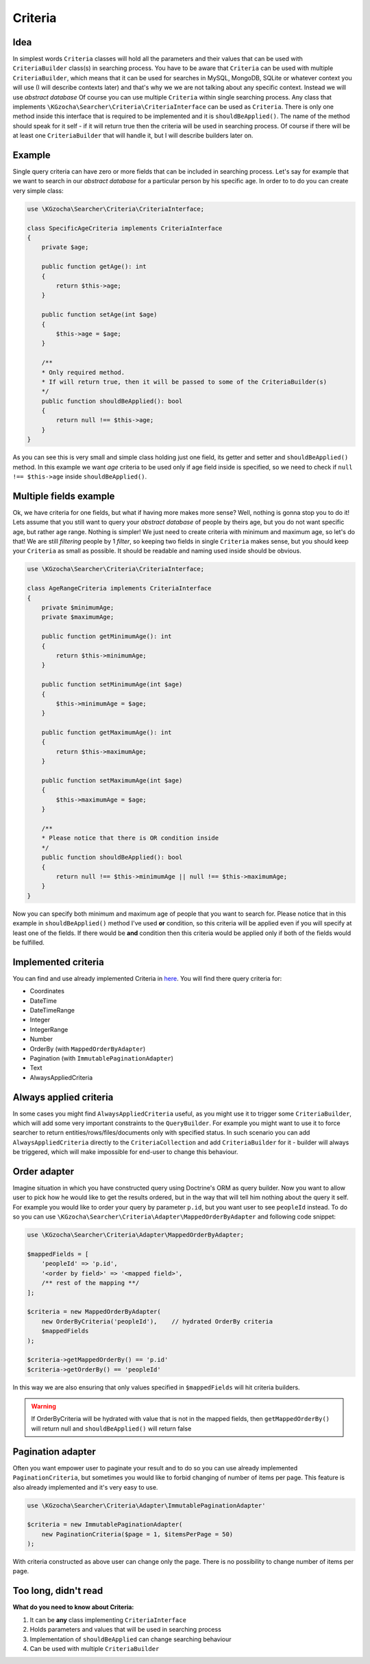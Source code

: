 ===============
Criteria
===============

Idea
-----
In simplest words ``Criteria`` classes will hold all the parameters and their values that can be used
with ``CriteriaBuilder`` class(s) in searching process. You have to be aware that ``Criteria`` can be used
with multiple ``CriteriaBuilder``, which means that it can be used for searches in MySQL, MongoDB, SQLite
or whatever context you will use (I will describe contexts later) and that's why we we are not talking about any specific context.
Instead we will use *abstract database*
Of course you can use multiple ``Criteria`` within single searching process.
Any class that implements ``\KGzocha\Searcher\Criteria\CriteriaInterface`` can be used as ``Criteria``.
There is only one method inside this interface that is required to be implemented and it is ``shouldBeApplied()``.
The name of the method should speak for it self - if it will return true then the criteria will be used in searching process.
Of course if there will be at least one ``CriteriaBuilder`` that will handle it, but I will describe builders later on.


Example
--------
Single query criteria can have zero or more fields that can be included in searching process.
Let's say for example that we want to search in our *abstract database* for a particular person by his specific age.
In order to to do you can create very simple class:

.. code-block:: php

    use \KGzocha\Searcher\Criteria\CriteriaInterface;

    class SpecificAgeCriteria implements CriteriaInterface
    {
        private $age;

        public function getAge(): int
        {
            return $this->age;
        }

        public function setAge(int $age)
        {
            $this->age = $age;
        }

        /**
        * Only required method.
        * If will return true, then it will be passed to some of the CriteriaBuilder(s)
        */
        public function shouldBeApplied(): bool
        {
            return null !== $this->age;
        }
    }

As you can see this is very small and simple class holding just one field, its getter and setter and ``shouldBeApplied()`` method.
In this example we want *age* criteria to be used only if age field inside is specified,
so we need to check if ``null !== $this->age`` inside ``shouldBeApplied()``.

Multiple fields example
------------------------

Ok, we have criteria for one fields, but what if having more makes more sense? Well, nothing is gonna stop you to do it!
Lets assume that you still want to query your *abstract database* of people by theirs age, but you do not want specific age, but
rather age range. Nothing is simpler! We just need to create criteria with minimum and maximum age, so let's do that!
We are still *filtering* people by 1 *filter*, so keeping two fields in single ``Criteria`` makes sense, but
you should keep your ``Criteria`` as small as possible. It should be readable and naming used inside should be obvious.

.. code-block:: php

    use \KGzocha\Searcher\Criteria\CriteriaInterface;

    class AgeRangeCriteria implements CriteriaInterface
    {
        private $minimumAge;
        private $maximumAge;

        public function getMinimumAge(): int
        {
            return $this->minimumAge;
        }

        public function setMinimumAge(int $age)
        {
            $this->minimumAge = $age;
        }

        public function getMaximumAge(): int
        {
            return $this->maximumAge;
        }

        public function setMaximumAge(int $age)
        {
            $this->maximumAge = $age;
        }

        /**
        * Please notice that there is OR condition inside
        */
        public function shouldBeApplied(): bool
        {
            return null !== $this->minimumAge || null !== $this->maximumAge;
        }
    }

Now you can specify both minimum and maximum age of people that you want to search for.
Please notice that in this example in ``shouldBeApplied()`` method I've used **or** condition, so this criteria
will be applied even if you will specify at least one of the fields.
If there would be **and** condition then this criteria would be applied only if both of the fields would be fulfilled.

Implemented criteria
---------------------
You can find and use already implemented Criteria in `here <https://github.com/krzysztof-gzocha/searcher/tree/master/src/KGzocha/Searcher/Criteria>`_.
You will find there query criteria for:

- Coordinates
- DateTime
- DateTimeRange
- Integer
- IntegerRange
- Number
- OrderBy (with ``MappedOrderByAdapter``)
- Pagination (with ``ImmutablePaginationAdapter``)
- Text
- AlwaysAppliedCriteria

Always applied criteria
------------------------
In some cases you might find ``AlwaysAppliedCriteria`` useful, as you might use it to trigger some ``CriteriaBuilder``,
which will add some very important constraints to the ``QueryBuilder``. For example you might want to use it to
force searcher to return entities/rows/files/documents only with specified status. In such scenario you can add
``AlwaysAppliedCriteria`` directly to the ``CriteriaCollection`` and add ``CriteriaBuilder`` for it - builder will
always be triggered, which will make impossible for end-user to change this behaviour.

Order adapter
--------------
Imagine situation in which you have constructed query using Doctrine's ORM as query builder.
Now you want to allow user to pick how he would like to get the results ordered, but in the way
that will tell him nothing about the query it self. For example you would like to order your query
by parameter ``p.id``, but you want user to see ``peopleId`` instead. To do so you can use
``\KGzocha\Searcher\Criteria\Adapter\MappedOrderByAdapter`` and following code snippet:

.. code:: php

    use \KGzocha\Searcher\Criteria\Adapter\MappedOrderByAdapter;

    $mappedFields = [
        'peopleId' => 'p.id',
        '<order by field>' => '<mapped field>',
        /** rest of the mapping **/
    ];

    $criteria = new MappedOrderByAdapter(
        new OrderByCriteria('peopleId'),    // hydrated OrderBy criteria
        $mappedFields
    );

    $criteria->getMappedOrderBy() == 'p.id'
    $criteria->getOrderBy() == 'peopleId'

In this way we are also ensuring that only values specified in ``$mappedFields`` will hit criteria builders.

.. warning::

    If OrderByCriteria will be hydrated with value that is not in the mapped fields,
    then ``getMappedOrderBy()`` will return null and ``shouldBeApplied()`` will return false

Pagination adapter
-------------------
Often you want empower user to paginate your result and to do so you can use already
implemented ``PaginationCriteria``, but sometimes you would like to forbid changing of number of items per page.
This feature is also already implemented and it's very easy to use.

.. code:: php

    use \KGzocha\Searcher\Criteria\Adapter\ImmutablePaginationAdapter'

    $criteria = new ImmutablePaginationAdapter(
        new PaginationCriteria($page = 1, $itemsPerPage = 50)
    );

With criteria constructed as above user can change only the page. There is no possibility to change number
of items per page.


Too long, didn't read
----------------------
**What do you need to know about Criteria:**

1. It can be **any** class implementing ``CriteriaInterface``
#. Holds parameters and values that will be used in searching process
#. Implementation of ``shouldBeApplied`` can change searching behaviour
#. Can be used with multiple ``CriteriaBuilder``
